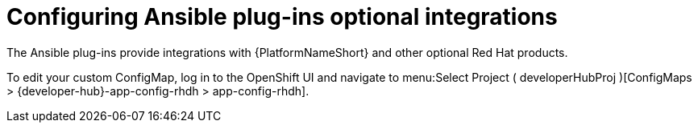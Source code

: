:_mod-docs-content-type: PROCEDURE

[id="rhdh-configure-optional-integrations_{context}"]
= Configuring Ansible plug-ins optional integrations

The Ansible plug-ins provide integrations with {PlatformNameShort} and other optional Red Hat products.

// Create a custom ConfigMap called `app-config-rhdh` as outlined in the
// link:{BaseURL}/red_hat_developer_hub/1.2/html-single/administration_guide_for_red_hat_developer_hub/assembly-install-rhdh-ocp#proc-add-custom-app-file-openshift-helm_assembly-install-rhdh-ocp[Adding a custom application configuration file to OpenShift Container Platform using the Helm chart] of the _Administration guide for Red Hat Developer Hub_.
// 

To edit your custom ConfigMap, log in to the OpenShift UI and navigate to menu:Select Project ( developerHubProj )[ConfigMaps > {developer-hub}-app-config-rhdh > app-config-rhdh].

